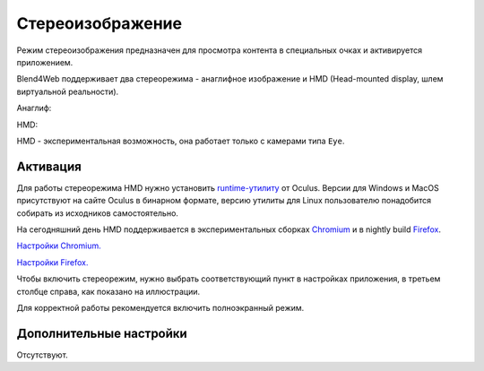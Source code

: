  
.. index:: анаглиф, стереоизображение

.. _stereo:

*****************
Стереоизображение
*****************

Режим стереоизображения предназначен для просмотра контента в специальных очках и активируется приложением.

Blend4Web поддерживает два стереорежима - анаглифное изображение и HMD (Head-mounted display, шлем виртуальной реальности).

Анаглиф:

.. image:: src_images/postprocessing_effects/postprocessing_effects_anaglyph.png
   :align: center
   :width: 100%

HMD:

.. image:: src_images/postprocessing_effects/postprocessing_effects_stereo.png
   :align: center
   :width: 100%

HMD - экспериментальная возможность, она работает только с камерами типа ``Eye``.

Активация
---------

Для работы стереорежима HMD нужно установить `runtime-утилиту <https://developer.oculus.com/downloads/>`_ от Oculus. Версии для Windows и MacOS присутствуют на сайте Oculus в бинарном формате, версию утилиты для Linux пользователю понадобится собирать из исходников самостоятельно.

На сегодняшний день HMD поддерживается в экспериментальных сборках `Chromium <http://blog.tojicode.com/2014/07/bringing-vr-to-chrome.html>`_ и в nightly build `Firefox <https://nightly.mozilla.org/>`_.

`Настройки Chromium. <https://docs.google.com/document/d/1g02qHfX85vSRSOkWm9k33I0b7VuyN79md9U9t6MIa4E/edit>`_

`Настройки Firefox. <https://developer.mozilla.org/en-US/docs/Web/API/WebVR_API>`_

Чтобы включить стереорежим, нужно выбрать соответствующий пункт в настройках приложения, в третьем столбце справа, как показано на иллюстрации.

.. image:: src_images/postprocessing_effects/postprocessing_effects_hmd.png
   :align: center
   :width: 100%

Для корректной работы рекомендуется включить полноэкранный режим.

Дополнительные настройки
------------------------

Отсутствуют.


